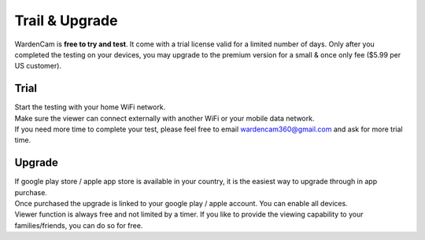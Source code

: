 .. _trial&upgrade:

Trail & Upgrade
===============
| WardenCam is **free to try and test**. It come with a trial license valid for a limited number of days. Only after you completed the testing on your devices, you may upgrade to the premium version for a small & once only fee ($5.99 per US customer).

Trial
-----
| Start the testing with your home WiFi network.
| Make sure the viewer can connect externally with another WiFi or your mobile data network.
| If you need more time to complete your test, please feel free to email wardencam360@gmail.com and ask for more trial time.

Upgrade
-------
| |iap|

.. |iap| image:: img/iap.png
  :width: 425pt
| If google play store / apple app store is available in your country, it is the easiest way to upgrade through in app purchase.
| Once purchased the upgrade is linked to your google play / apple account. You can enable all devices.
| Viewer function is always free and not limited by a timer. If you like to provide the viewing capability to your families/friends, you can do so for free.
